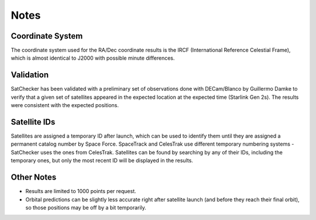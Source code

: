 Notes
=============

Coordinate System
-----------------------------------------------------------
The coordinate system used for the RA/Dec coordinate results is
the IRCF (International Reference Celestial Frame), which is almost
identical to J2000 with possible minute differences.

Validation
-----------------------------------------------------------
SatChecker has been validated with a preliminary set of observations done with
DECam/Blanco by Guillermo Damke to verify that a given set of satellites appeared
in the expected location at the expected time (Starlink Gen 2s). The results were
consistent with the expected positions.


Satellite IDs
-----------------------------------------------------------
Satellites are assigned a temporary ID after launch, which can be used
to identify them until they are assigned a permanent catalog number by
Space Force. SpaceTrack and CelesTrak use different temporary numbering systems - SatChecker
uses the ones from CelesTrak. Satellites can be found by searching by
any of their IDs, including the temporary ones, but only the most recent ID
will be displayed in the results.

Other Notes
-----------------------------------------------------------
* Results are limited to 1000 points per request.

* Orbital predictions can be slightly less accurate right after satellite launch (and before they reach their final orbit), so those positions may be off by a bit temporarily.
